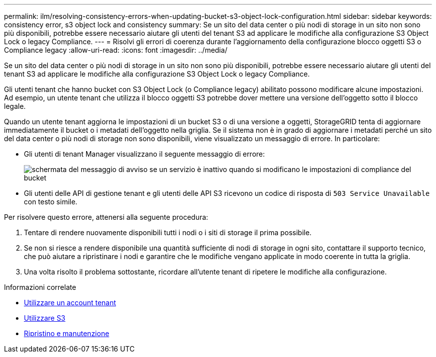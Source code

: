---
permalink: ilm/resolving-consistency-errors-when-updating-bucket-s3-object-lock-configuration.html 
sidebar: sidebar 
keywords: consistency error, s3 object lock and consistency 
summary: Se un sito del data center o più nodi di storage in un sito non sono più disponibili, potrebbe essere necessario aiutare gli utenti del tenant S3 ad applicare le modifiche alla configurazione S3 Object Lock o legacy Compliance. 
---
= Risolvi gli errori di coerenza durante l'aggiornamento della configurazione blocco oggetti S3 o Compliance legacy
:allow-uri-read: 
:icons: font
:imagesdir: ../media/


[role="lead"]
Se un sito del data center o più nodi di storage in un sito non sono più disponibili, potrebbe essere necessario aiutare gli utenti del tenant S3 ad applicare le modifiche alla configurazione S3 Object Lock o legacy Compliance.

Gli utenti tenant che hanno bucket con S3 Object Lock (o Compliance legacy) abilitato possono modificare alcune impostazioni. Ad esempio, un utente tenant che utilizza il blocco oggetti S3 potrebbe dover mettere una versione dell'oggetto sotto il blocco legale.

Quando un utente tenant aggiorna le impostazioni di un bucket S3 o di una versione a oggetti, StorageGRID tenta di aggiornare immediatamente il bucket o i metadati dell'oggetto nella griglia. Se il sistema non è in grado di aggiornare i metadati perché un sito del data center o più nodi di storage non sono disponibili, viene visualizzato un messaggio di errore. In particolare:

* Gli utenti di tenant Manager visualizzano il seguente messaggio di errore:
+
image::../media/bucket_configure_compliance_consistency_error.gif[schermata del messaggio di avviso se un servizio è inattivo quando si modificano le impostazioni di compliance del bucket]

* Gli utenti delle API di gestione tenant e gli utenti delle API S3 ricevono un codice di risposta di `503 Service Unavailable` con testo simile.


Per risolvere questo errore, attenersi alla seguente procedura:

. Tentare di rendere nuovamente disponibili tutti i nodi o i siti di storage il prima possibile.
. Se non si riesce a rendere disponibile una quantità sufficiente di nodi di storage in ogni sito, contattare il supporto tecnico, che può aiutare a ripristinare i nodi e garantire che le modifiche vengano applicate in modo coerente in tutta la griglia.
. Una volta risolto il problema sottostante, ricordare all'utente tenant di ripetere le modifiche alla configurazione.


.Informazioni correlate
* xref:../tenant/index.adoc[Utilizzare un account tenant]
* xref:../s3/index.adoc[Utilizzare S3]
* xref:../maintain/index.adoc[Ripristino e manutenzione]

